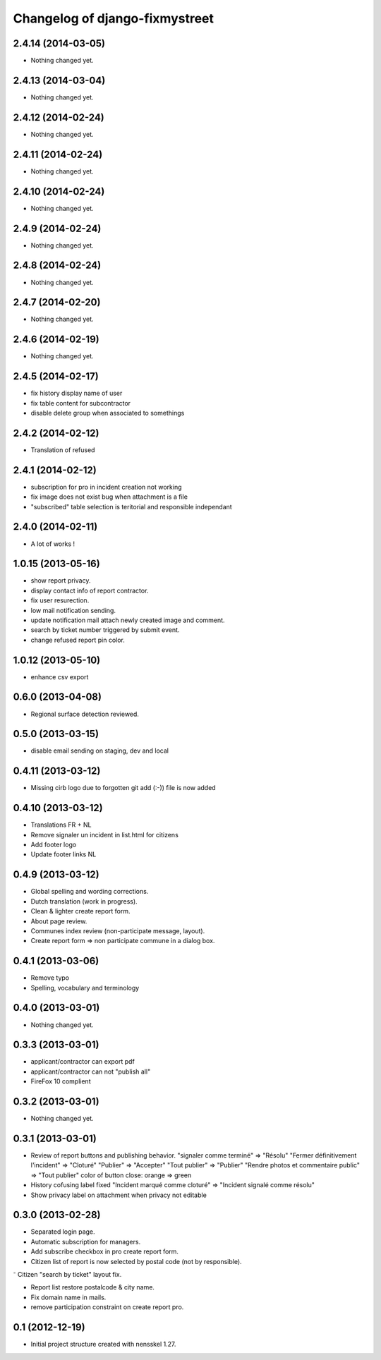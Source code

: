 Changelog of django-fixmystreet
===================================================

2.4.14 (2014-03-05)
-------------------

- Nothing changed yet.


2.4.13 (2014-03-04)
-------------------

- Nothing changed yet.


2.4.12 (2014-02-24)
-------------------

- Nothing changed yet.


2.4.11 (2014-02-24)
-------------------

- Nothing changed yet.


2.4.10 (2014-02-24)
-------------------

- Nothing changed yet.


2.4.9 (2014-02-24)
------------------

- Nothing changed yet.


2.4.8 (2014-02-24)
------------------

- Nothing changed yet.


2.4.7 (2014-02-20)
------------------

- Nothing changed yet.


2.4.6 (2014-02-19)
------------------

- Nothing changed yet.


2.4.5 (2014-02-17)
------------------

- fix history display name of user

- fix table content for subcontractor

- disable delete group when associated to somethings

2.4.2 (2014-02-12)
------------------

- Translation of refused


2.4.1 (2014-02-12)
------------------

- subscription for pro in incident creation not working

- fix image does not exist bug when attachment is a file

- "subscribed" table selection is teritorial and responsible independant


2.4.0 (2014-02-11)
------------------

- A lot of works !

1.0.15 (2013-05-16)
-------------------

- show report privacy.

- display contact info of report contractor.

- fix user resurection.

- low mail notification sending.

- update notification mail attach newly created image and comment.

- search by ticket number triggered by submit event.

- change refused report pin color.


1.0.12 (2013-05-10)
-------------------

- enhance csv export

0.6.0 (2013-04-08)
------------------

- Regional surface detection reviewed.


0.5.0 (2013-03-15)
------------------

- disable email sending on staging, dev and local


0.4.11 (2013-03-12)
-------------------

- Missing cirb logo due to forgotten git add (:-)) file is now added


0.4.10 (2013-03-12)
-------------------

- Translations FR + NL
- Remove signaler un incident in list.html for citizens
- Add footer logo
- Update footer links NL



0.4.9 (2013-03-12)
------------------

- Global spelling and wording corrections.

- Dutch translation (work in progress).

- Clean & lighter create report form.

- About page review.

- Communes index review (non-participate message, layout).

- Create report form => non participate commune in a dialog box.


0.4.1 (2013-03-06)
------------------

- Remove typo

- Spelling, vocabulary and terminology


0.4.0 (2013-03-01)
------------------

- Nothing changed yet.


0.3.3 (2013-03-01)
------------------

- applicant/contractor can export pdf

- applicant/contractor can not "publish all"

- FireFox 10 complient


0.3.2 (2013-03-01)
------------------

- Nothing changed yet.


0.3.1 (2013-03-01)
------------------

- Review of report buttons and publishing behavior.
  "signaler comme terminé" => "Résolu"
  "Fermer définitivement l'incident" => "Cloturé"
  "Publier" => "Accepter"
  "Tout publier" => "Publier"
  "Rendre photos et commentaire public" => "Tout publier"
  color of button close: orange => green

- History cofusing label fixed
  "Incident marqué comme cloturé" => "Incident signalé comme résolu"

- Show privacy label on attachment when privacy not editable


0.3.0 (2013-02-28)
------------------

- Separated login page.

- Automatic subscription for managers.

- Add subscribe checkbox in pro create report form.

- Citizen list of report is now selected by postal code (not by responsible).

⁻ Citizen "search by ticket" layout fix.

- Report list restore postalcode & city name.

- Fix domain name in mails.

- remove participation constraint on create report pro.


0.1 (2012-12-19)
----------------

- Initial project structure created with nensskel 1.27.
